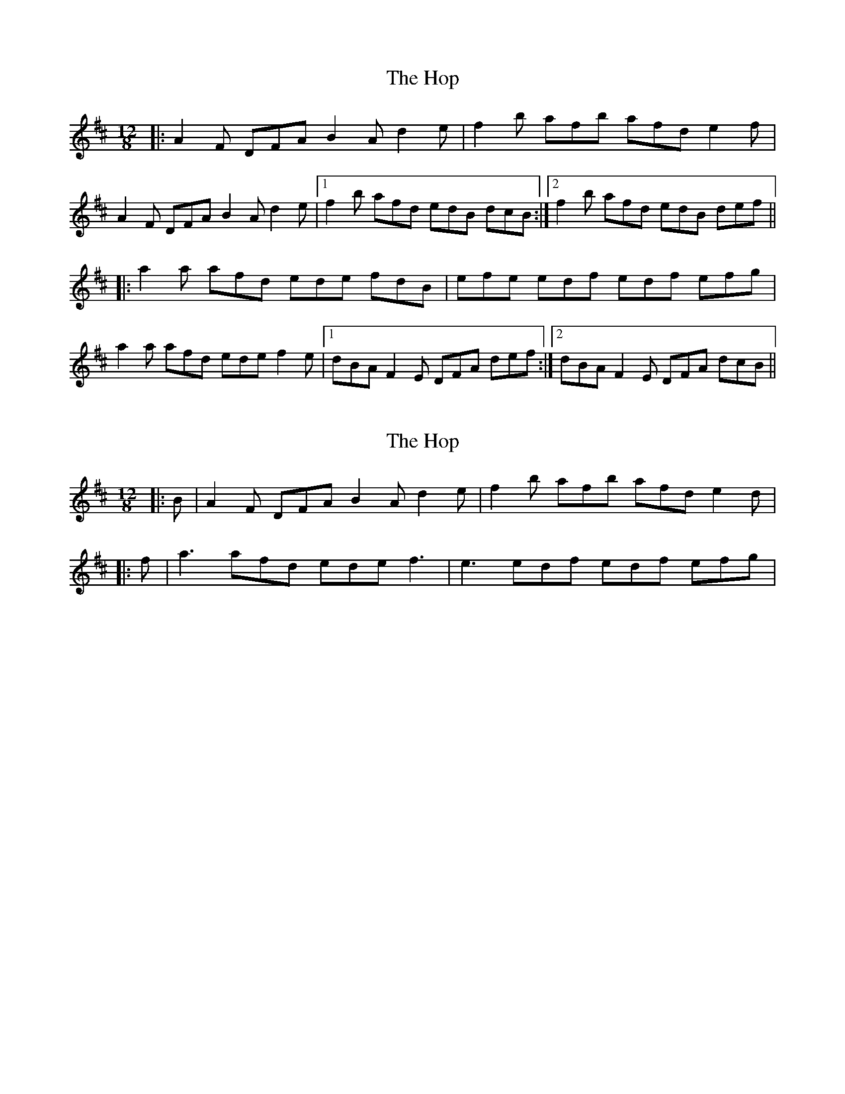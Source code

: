 X: 1
T: Hop, The
Z: PJ Mediterranean
S: https://thesession.org/tunes/5748#setting5748
R: slide
M: 12/8
L: 1/8
K: Dmaj
|: A2F DFA B2A d2e | f2b afb afd e2f |
A2F DFA B2A d2e |1 f2b afd edB dcB :|2 f2b afd edB def ||
|: a2a afd ede fdB | efe edf edf efg |
a2a afd ede f2e |1 dBA F2E DFA def :|2 dBA F2E DFA dcB ||
X: 2
T: Hop, The
Z: Jeremy
S: https://thesession.org/tunes/5748#setting17701
R: slide
M: 12/8
L: 1/8
K: Dmaj
|: B | A2 F DFA B2 A d2 e | f2 b afb afd e2 d ||: f | a3 afd ede f3 | e3 edf edf efg |

